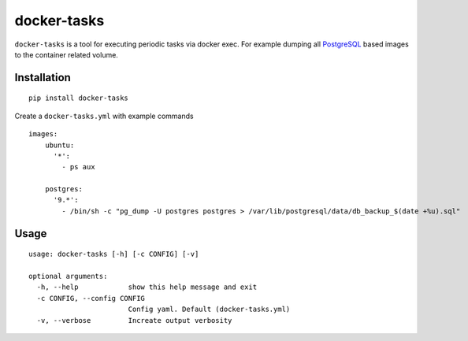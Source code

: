 docker-tasks
############

``docker-tasks`` is a tool for executing periodic tasks via docker exec.
For example dumping all `PostgreSQL <https://www.postgresql.org/>`__ based images to the container related volume.

Installation
============

::

    pip install docker-tasks


Create a ``docker-tasks.yml`` with example commands

::

    images:
        ubuntu:
          '*':
            - ps aux

        postgres:
          '9.*':
            - /bin/sh -c "pg_dump -U postgres postgres > /var/lib/postgresql/data/db_backup_$(date +%u).sql"

Usage
=====

::

    usage: docker-tasks [-h] [-c CONFIG] [-v]

    optional arguments:
      -h, --help            show this help message and exit
      -c CONFIG, --config CONFIG
                            Config yaml. Default (docker-tasks.yml)
      -v, --verbose         Increate output verbosity